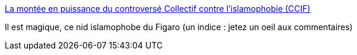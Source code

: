 :jbake-type: post
:jbake-status: published
:jbake-title: La montée en puissance du controversé Collectif contre l'islamophobie (CCIF)
:jbake-tags: politique,racisme,_mois_août,_année_2016
:jbake-date: 2016-08-24
:jbake-depth: ../
:jbake-uri: shaarli/1472038204000.adoc
:jbake-source: https://nicolas-delsaux.hd.free.fr/Shaarli?searchterm=http%3A%2F%2Fwww.lefigaro.fr%2Factualite-france%2F2016%2F08%2F23%2F01016-20160823ARTFIG00137-la-montee-en-puissance-du-controverse-collectif-contre-l-islamophobie-ccif.php%23link_time%3D1471989824&searchtags=politique+racisme+_mois_ao%C3%BBt+_ann%C3%A9e_2016
:jbake-style: shaarli

http://www.lefigaro.fr/actualite-france/2016/08/23/01016-20160823ARTFIG00137-la-montee-en-puissance-du-controverse-collectif-contre-l-islamophobie-ccif.php#link_time=1471989824[La montée en puissance du controversé Collectif contre l'islamophobie (CCIF)]

Il est magique, ce nid islamophobe du Figaro (un indice : jetez un oeil aux commentaires)
